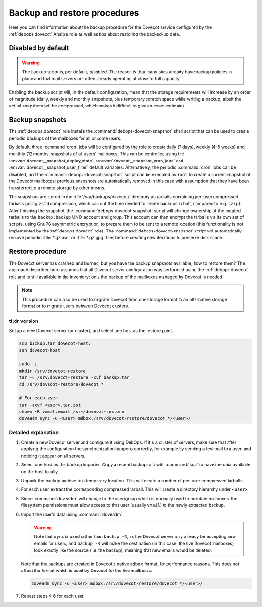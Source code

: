 .. Copyright (C) 2022 David Härdeman <david@hardeman.nu>
.. Copyright (C) 2016-2019 Maciej Delmanowski <drybjed@gmail.com>
.. Copyright (C) 2016-2022 DebOps <https://debops.org/>
.. SPDX-License-Identifier: GPL-3.0-only

.. _dovecot__ref_backup_restore:

Backup and restore procedures
=============================

Here you can find information about the backup procedure for the Dovecot
service configured by the :ref:`debops.dovecot` Ansible role as well as tips
about restoring the backed-up data.


Disabled by default
-------------------

.. warning:: The backup script is, per default, *disabled*. The reason is that
             many sites already have backup policies in place and that mail
             servers are often already operating at close to full capacity.

Enabling the backup script will, in the default configuration, mean that the
storage requirements will increase by an order of magnitude (daily, weekly and
monthly snapshots, plus temporary scratch space while writing a backup, albeit
the actual snapshots will be compressed, which makes it difficult to give an
exact estimate).


Backup snapshots
----------------

The :ref:`debops.dovecot` role installs the :command:`debops-dovecot-snapshot`
shell script that can be used to create periodic backups of the mailboxes for
all or some users.

By default, three :command:`cron` jobs will be configured by the role to create
daily (7 days), weekly (4-5 weeks) and monthly (12 months) snapshots of all
users' mailboxes. This can be controlled using the
:envvar:`dovecot__snapshot_deploy_state`, :envvar:`dovecot__snapshot_cron_jobs`
and :envvar:`dovecot__snapshot_user_filter` default variables. Alternatively,
the periodic :command:`cron` jobs can be disabled, and the
:command:`debops-dovecot-snapshot` script can be executed as ``root`` to create
a current snapshot of the Dovecot mailboxes; previous snapshots are
automatically removed in this case with assumption that they have been
transferred to a remote storage by other means.

The snapshots are stored in the :file:`/var/backups/dovecot/` directory as
tarballs containing per-user compressed tarballs (using ``zstd`` compression,
which can cut the time needed to create backups in half, compared to e.g.
``gzip``). After finishing the snapshot, the :command:`debops-dovecot-snapshot`
script will change ownership of the created tarballs to the ``backup:backup``
UNIX account and group. This account can then encrypt the tarballs via its own
set of scripts, using GnuPG asymmetric encryption, to prepare them to be sent
to a remote location (this functionality is not implemented by the
:ref:`debops.dovecot` role). The :command:`debops-dovecot-snapshot` script will
automatically remove periodic :file:`*.gz.asc` or :file:`*.gz.gpg` files before
creating new iterations to preserve disk space.


Restore procedure
-----------------

The Dovecot server has crashed and burned, but you have the backup snapshots
available, how to restore them? The approach described here assumes that all
Dovecot server configuration was performed using the :ref:`debops.dovecot` role
and is still available in the inventory; only the backup of the mailboxes
managed by Dovecot is needed.

.. note::
   This procedure can also be used to migrate Dovecot from one storage format
   to an alternative storage format or to migrate users between Dovecot
   clusters.

tl;dr version
~~~~~~~~~~~~~

Set up a new Dovecot server (or cluster), and select one host as the restore
point.

.. code-block:: console

   scp backup.tar dovecot-host:
   ssh dovecot-host

   sudo -i
   mkdir /srv/dovecot-restore
   tar -C /srv/dovecot-restore -xvf backup.tar
   cd /srv/dovecot-restore/dovecot_*

   # For each user
   tar -axvf <user>.tar.zst
   chown -R vmail:vmail /srv/dovecot-restore
   doveadm sync -u <user> mdbox:/srv/dovecot-restore/dovecot_*/<user>/

Detailed explanation
~~~~~~~~~~~~~~~~~~~~

1. Create a new Dovecot server and configure it using DebOps. If it's
   a cluster of servers, make sure that after applying the configuration the
   synchronization happens correctly, for example by sending a test mail to
   a user, and noticing it appear on all servers.

2. Select one host as the backup importer. Copy a recent backup to it with
   :command:`scp` to have the data available on the host locally.

3. Unpack the backup archive to a temporary location. This will create a number
   of per-user compressed tarballs.

4. For each user, extract the corresponding compressed tarball. This will
   create a directory hierarchy under ``<user>``.

5. Since :command:`doveadm` will change to the user/group which is normally
   used to maintain mailboxes, the filesystem permissions must allow access
   to that user (usually ``vmail``) to the newly extracted backup.

6. Import the user's data using :command:`doveadm`.

   .. warning::
      Note that ``sync`` is used rather than ``backup -R``, as the Dovecot
      server may already be accepting new emails for users, and ``backup -R``
      will make the destination (in this case, the live Dovecot mailboxes) look
      exactly like the source (i.e. the backup), meaning that new emails would
      be deleted.

   Note that the backups are created in Dovecot's native ``mdbox`` format,
   for performance reasons. This does not affect the format which is used
   by Dovecot for the live mailboxes.

   .. code-block:: console

      doveadm sync -u <user> mdbox:/srv/dovecot-restore/dovecot_*/<user>/

7. Repeat steps 4-6 for each user.
